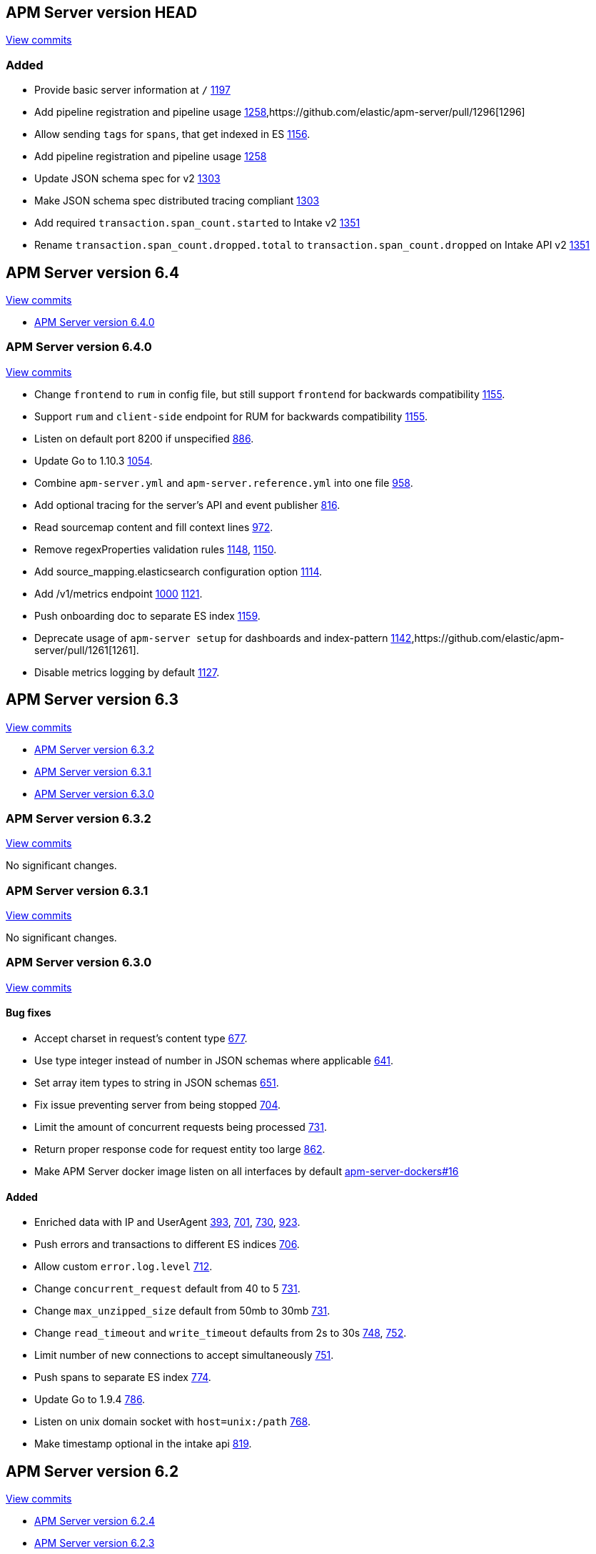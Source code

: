 [[release-notes-head]]
== APM Server version HEAD

// These have to be under a == headline unfortunately:
// Use these for links to issue and pulls. Note issues and pulls redirect one to
// each other on Github, so don't worry too much on using the right prefix.
:issue: https://github.com/elastic/apm-server/issues/
:pull: https://github.com/elastic/apm-server/pull/

https://github.com/elastic/apm-server/compare/6.4\...master[View commits]

[float]
=== Added

- Provide basic server information at `/` {pull}1197[1197]
- Add pipeline registration and pipeline usage {pull}1258[1258],{pull}1296[1296]
- Allow sending `tags` for `spans`, that get indexed in ES {pull}1156[1156].
- Add pipeline registration and pipeline usage {pull}1258[1258]
- Update JSON schema spec for v2 {pull}1303[1303]
- Make JSON schema spec distributed tracing compliant {pull}1303[1303]
- Add required `transaction.span_count.started` to Intake v2 {pull}1351[1351]
- Rename `transaction.span_count.dropped.total` to `transaction.span_count.dropped` on Intake API v2 {pull}1351[1351]

[[release-notes-6.4]]
== APM Server version 6.4

https://github.com/elastic/apm-server/compare/6.3\...6.4[View commits]

* <<release-notes-6.4.0>>

[[release-notes-6.4.0]]
=== APM Server version 6.4.0

https://github.com/elastic/apm-server/compare/v6.3.2\...v6.4.0[View commits]

- Change `frontend` to `rum` in config file, but still support `frontend` for backwards compatibility {pull}1155[1155].
- Support `rum` and `client-side` endpoint for RUM for backwards compatibility {pull}1155[1155].
- Listen on default port 8200 if unspecified {pull}886[886].
- Update Go to 1.10.3 {pull}1054[1054].
- Combine `apm-server.yml` and `apm-server.reference.yml` into one file {pull}958[958].
- Add optional tracing for the server's API and event publisher {pull}816[816].
- Read sourcemap content and fill context lines {pull}972[972].
- Remove regexProperties validation rules {pull}1148[1148], {pull}1150[1150].
- Add source_mapping.elasticsearch configuration option {pull}1114[1114].
- Add /v1/metrics endpoint {pull}1000[1000] {pull}1121[1121].
- Push onboarding doc to separate ES index {pull}1159[1159].
- Deprecate usage of `apm-server setup` for dashboards and index-pattern {pull}1142[1142],{pull}1261[1261].
- Disable metrics logging by default {pull}1127[1127].


[[release-notes-6.3]]
== APM Server version 6.3

https://github.com/elastic/apm-server/compare/6.2\...6.3[View commits]

* <<release-notes-6.3.2>>
* <<release-notes-6.3.1>>
* <<release-notes-6.3.0>>


[[release-notes-6.3.2]]
=== APM Server version 6.3.2

https://github.com/elastic/apm-server/compare/v6.3.1\...v6.3.2[View commits]

No significant changes.


[[release-notes-6.3.1]]
=== APM Server version 6.3.1

https://github.com/elastic/apm-server/compare/v6.3.0\...v6.3.1[View commits]

No significant changes.


[[release-notes-6.3.0]]
=== APM Server version 6.3.0

https://github.com/elastic/apm-server/compare/v6.2.4\...v6.3.0[View commits]

[float]
==== Bug fixes

- Accept charset in request's content type {pull}677[677].
- Use type integer instead of number in JSON schemas where applicable {pull}641[641].
- Set array item types to string in JSON schemas {pull}651[651].
- Fix issue preventing server from being stopped {pull}704[704].
- Limit the amount of concurrent requests being processed {pull}731[731].
- Return proper response code for request entity too large {pull}862[862].
- Make APM Server docker image listen on all interfaces by default https://github.com/elastic/apm-server-docker/pull/16[apm-server-dockers#16]

[float]
==== Added

- Enriched data with IP and UserAgent {pull}393[393], {pull}701[701], {pull}730[730], {pull}923[923].
- Push errors and transactions to different ES indices {pull}706[706].
- Allow custom `error.log.level` {pull}712[712].
- Change `concurrent_request` default from 40 to 5 {pull}731[731].
- Change `max_unzipped_size` default from 50mb to 30mb {pull}731[731].
- Change `read_timeout` and `write_timeout` defaults from 2s to 30s {pull}748[748], {pull}752[752].
- Limit number of new connections to accept simultaneously {pull}751[751].
- Push spans to separate ES index {pull}774[774].
- Update Go to 1.9.4 {pull}786[786].
- Listen on unix domain socket with `host=unix:/path` {pull}768[768].
- Make timestamp optional in the intake api {pull}819[819].


[[release-notes-6.2]]
== APM Server version 6.2

https://github.com/elastic/apm-server/compare/6.1...6.2[View commits]

* <<release-notes-6.2.4>>
* <<release-notes-6.2.3>>
* <<release-notes-6.2.2>>
* <<release-notes-6.2.1>>
* <<release-notes-6.2.0>>


[[release-notes-6.2.4]]
=== APM Server version 6.2.4

https://github.com/elastic/apm-server/compare/v6.2.3\...v6.2.4[View commits]

No significant changes.

[[release-notes-6.2.3]]
=== APM Server version 6.2.3

https://github.com/elastic/apm-server/compare/v6.2.2\...v6.2.3[View commits]

No significant changes.

[[release-notes-6.2.2]]
=== APM Server version 6.2.2

https://github.com/elastic/apm-server/compare/v6.2.1\...v6.2.2[View commits]

No significant changes.

[[release-notes-6.2.1]]
=== APM Server version 6.2.1

https://github.com/elastic/apm-server/compare/v6.2.0\...v6.2.1[View commits]

No significant changes.

[[release-notes-6.2.0]]
=== APM Server version 6.2.0

https://github.com/elastic/apm-server/compare/v6.1.4\...v6.2.0[View commits]

[float]
==== Breaking changes
- Renaming and reverse boolean `in_app` to `library_frame` {pull}385[385].
- Renaming `app` to `service` {pull}377[377]
- Move `trace.transaction_id` to `transaction.id` {pull}345[345], {pull}347[347], {pull}371[371]
- Renaming `trace` to `span` {pull}352[352].
- Renaming and reverse boolean `exception.uncaught` to `exception.handled` {pull}434[434].
- Move process related fields to their own namespace {pull}445[445].
- Rename Kibana directories according to changed structure in beats framework. {pull}454[454]
- Change config option `max_header_bytes` to `max_header_size` {pull}492[492].
- Change config option `frontend.sourcemapping.index` to `frontend.source_mapping.index_pattern` and remove adding a '*' by default.{pull}492[492].
- Remove untested config options from config yml files {pull}496[496]

[float]
==== Bug fixes
- Updated systemd doc url {pull}354[354]
- Updated readme doc urls {pull}356[356]
- Use updated stack trace frame values for calculating error `grouping_keys` {pull}485[485]
- Fix panic when a signal is delivered before the server is instantiated {pull}580[580]

[float]
==== Added
- service.environment {pull}366[366]
- Consider exception or log message for grouping key when nothing else is available {pull}435[435]
- Add context.request.url.full {pull}436[436]
- Report more detail on max data size error {pull}442[442]
- Increase default 'MaxUnzippedSize' from 10mb to 50mb {pull}439[439]
- Add transaction.id to errors {pull}437[437]
- Support for `transaction.marks` {pull}430[430]
- Support for uploading sourcemaps {pull}302[302].
- Support for sourcemap mapping on incoming frontend requests {pull}381[381], {pull}462[462], {pull}502[502]
- Support for `transaction.span_count.dropped.total` {pull}448[448].
- Optional field `transaction.sampled` {pull}441[441]
- Add Kibana sourcefilter for `sourcemap.sourcemap` {pull}454[454]
- Increase default 'ConcurrentRequests' from 20 to 40 {pull}492[492]
- Add Config option for excluding stack trace frames from `grouping_key` calculation {pull}482[482]
- Expose expvar {pull}509[509]
- Add `process.ppid` as optional field {pull}564[564]
- Change `error.culprit` after successfully applying sourcemapping {pull}520[520]
- Make `transaction.name` optional {pull}554[554]
- Remove config files from beats. Manually add relevant config options {pull}578[578]
- Use separate index for uploaded `source maps` {pull}582[582].
- Store original values when applying source mapping or changing `library_frame` value {pull}647[647]


[[release-notes-6.1]]
== APM Server version 6.1

https://github.com/elastic/apm-server/compare/6.0\...6.1[View commits]

* <<release-notes-6.1.4>>
* <<release-notes-6.1.3>>
* <<release-notes-6.1.2>>
* <<release-notes-6.1.1>>
* <<release-notes-6.1.0>>


[[release-notes-6.1.4]]
=== APM Server version 6.1.4

https://github.com/elastic/apm-server/compare/v6.1.3\...v6.1.4[View commits]

No significant changes.


[[release-notes-6.1.3]]
=== APM Server version 6.1.3

https://github.com/elastic/apm-server/compare/v6.1.2\...v6.1.3[View commits]

No significant changes.


[[release-notes-6.1.2]]
=== APM Server version 6.1.2

https://github.com/elastic/apm-server/compare/v6.1.1\...v6.1.2[View commits]

No significant changes.


[[release-notes-6.1.1]]
=== APM Server version 6.1.1

https://github.com/elastic/apm-server/compare/v6.1.0\...v6.1.1[View commits]

No significant changes.


[[release-notes-6.1.0]]
=== APM Server version 6.1.0

https://github.com/elastic/apm-server/compare/v6.0.1\...v6.1.0[View commits]

[float]
==== Breaking changes
- Allow ES template index prefix to be `apm` {pull}152[152].
- Remove `git_ref` from Intake API and Elasticsearch output {pull}158[158].
- Switch to Go 1.9.2

[float]
==== Bug fixes
- Fix dashboard loading for Kibana 5x {pull}221[221].
- Fix command for loading dashboards in docs {pull}205[205].
- Log a warning message if secret token is set but ssl is not {pull}204[204].
- Fix wrong content-type in response {pull}171[171].
- Remove duplicate dashboard entries {pull}162[162].
- Remove `context.db` from `fields.yml` for consistency, has not been indexed before {pull}159[159].
- Update dashboard with fix for rpm graphs {pull}315[315].
- Dashboards: Remove time from url_templates {pull}321[321].

[float]
==== Added
- Added wildcard matching for allowed origins for frontend {pull}287[287].
- Added rate limit per IP for frontend {pull}257[257].
- Allow null for all optional fields {pull}253[253].
- Make context.app.language.version optional {pull}246[246].
- CORS support for frontend {pull}244[244].
- Added support for frontend {pull}227[227].
- Show transaction.result in Requests per Minute {pull}226[226].
- Added Kibana 5.6 compatible dashboards {pull}208[208].
- Send document to output on start of server {pull}117[117].
- Log frontend status at startup  {pull}284[284].
